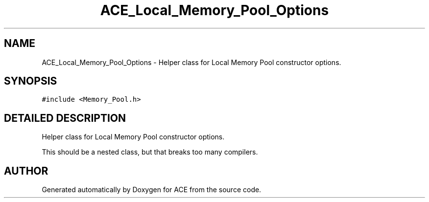 .TH ACE_Local_Memory_Pool_Options 3 "5 Oct 2001" "ACE" \" -*- nroff -*-
.ad l
.nh
.SH NAME
ACE_Local_Memory_Pool_Options \- Helper class for Local Memory Pool constructor options. 
.SH SYNOPSIS
.br
.PP
\fC#include <Memory_Pool.h>\fR
.PP
.SH DETAILED DESCRIPTION
.PP 
Helper class for Local Memory Pool constructor options.
.PP
.PP
 This should be a nested class, but that breaks too many compilers. 
.PP


.SH AUTHOR
.PP 
Generated automatically by Doxygen for ACE from the source code.